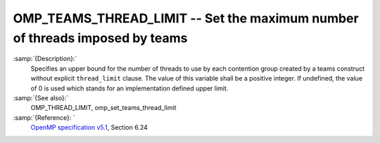 ..
  Copyright 1988-2021 Free Software Foundation, Inc.
  This is part of the GCC manual.
  For copying conditions, see the GPL license file

  .. _omp_teams_thread_limit:

OMP_TEAMS_THREAD_LIMIT -- Set the maximum number of threads imposed by teams
****************************************************************************

.. index:: Environment Variable

:samp:`{Description}:`
  Specifies an upper bound for the number of threads to use by each contention
  group created by a teams construct without explicit ``thread_limit``
  clause.  The value of this variable shall be a positive integer.  If undefined,
  the value of 0 is used which stands for an implementation defined upper
  limit.

:samp:`{See also}:`
  OMP_THREAD_LIMIT, omp_set_teams_thread_limit

:samp:`{Reference}: `
  `OpenMP specification v5.1 <https://www.openmp.org>`_, Section 6.24

